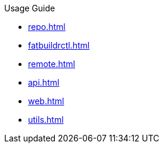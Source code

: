 .Usage Guide
* xref:repo.adoc[]
* xref:fatbuildrctl.adoc[]
* xref:remote.adoc[]
* xref:api.adoc[]
* xref:web.adoc[]
* xref:utils.adoc[]
